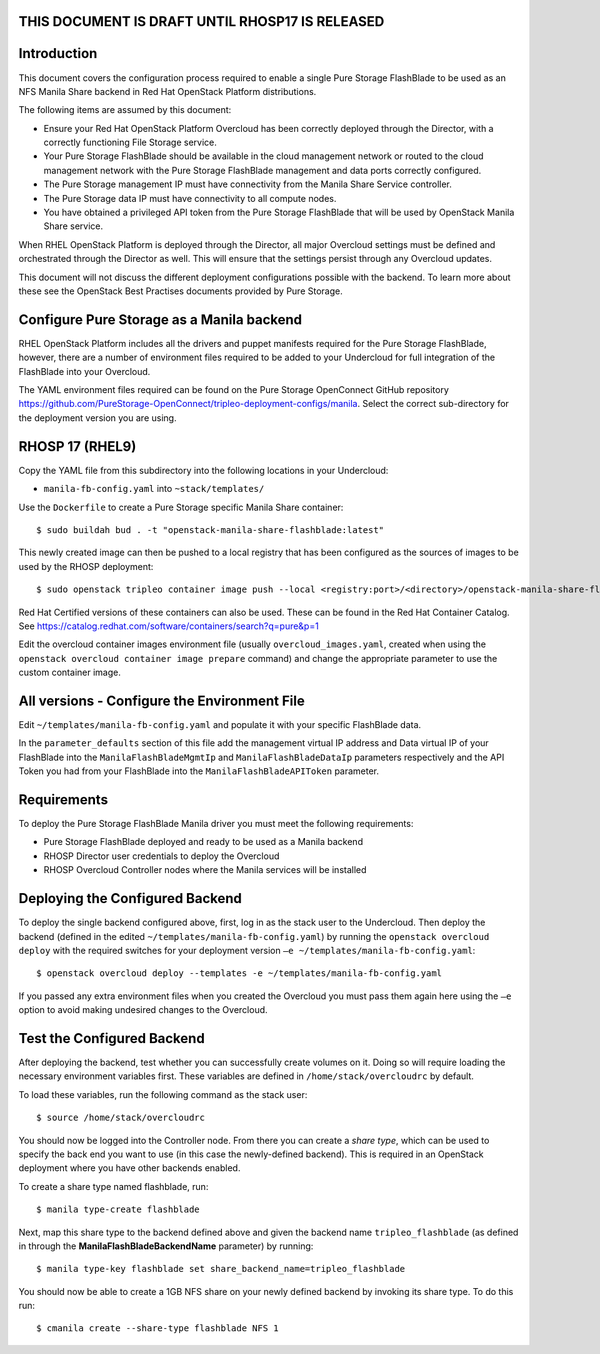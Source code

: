 THIS DOCUMENT IS DRAFT UNTIL RHOSP17 IS RELEASED
================================================

Introduction
============

This document covers the configuration process required to enable a
single Pure Storage FlashBlade to be used as an NFS Manila Share 
backend in Red Hat OpenStack Platform distributions.

The following items are assumed by this document:

-  Ensure your Red Hat OpenStack Platform Overcloud has been correctly
   deployed through the Director, with a correctly functioning File
   Storage service.

-  Your Pure Storage FlashBlade should be available in the cloud management
   network or routed to the cloud management network with the Pure
   Storage FlashBlade management and data ports correctly configured.

-  The Pure Storage management IP must have connectivity from the Manila
   Share Service controller.

-  The Pure Storage data IP must have connectivity to all compute nodes.

-  You have obtained a privileged API token from the Pure Storage
   FlashBlade that will be used by OpenStack Manila Share service.

When RHEL OpenStack Platform is deployed through the Director, all
major Overcloud settings must be defined and orchestrated through the
Director as well. This will ensure that the settings persist through any
Overcloud updates.

This document will not discuss the different deployment configurations
possible with the backend. To learn more about these see the OpenStack
Best Practises documents provided by Pure Storage.

Configure Pure Storage as a Manila backend
==========================================

RHEL OpenStack Platform includes all the drivers and puppet manifests
required for the Pure Storage FlashBlade, however, there are a number of
environment files required to be added to your Undercloud for full
integration of the FlashBlade into your Overcloud.

The YAML environment files required can be found on the Pure Storage OpenConnect
GitHub repository
https://github.com/PureStorage-OpenConnect/tripleo-deployment-configs/manila.
Select the correct sub-directory for the deployment version you are using.

RHOSP 17 (RHEL9)
================

Copy the YAML file from this subdirectory into the following
locations in your Undercloud:

- ``manila-fb-config.yaml`` into ``~stack/templates/``

Use the ``Dockerfile`` to create a Pure Storage specific Manila Share
container::

  $ sudo buildah bud . -t "openstack-manila-share-flashblade:latest"

This newly created image can then be pushed to a local registry that has been configured
as the sources of images to be used by the RHOSP deployment::

  $ sudo openstack tripleo container image push --local <registry:port>/<directory>/openstack-manila-share-flashblade:latest

Red Hat Certified versions of these containers can also be used. These can be found
in the Red Hat Container Catalog. See https://catalog.redhat.com/software/containers/search?q=pure&p=1

Edit the overcloud container images environment file (usually
``overcloud_images.yaml``, created when using the
``openstack overcloud container image prepare`` command) and change the
appropriate parameter to use the custom container image.

All versions - Configure the Environment File
=============================================

Edit ``~/templates/manila-fb-config.yaml`` and populate it with your specific
FlashBlade data.

In the ``parameter_defaults`` section of this file add the management
virtual IP address and Data virtual IP of your FlashBlade into the ``ManilaFlashBladeMgmtIp``
and ``ManilaFlashBladeDataIp`` parameters respectively and the API Token
you had from your FlashBlade into the ``ManilaFlashBladeAPIToken`` parameter.

Requirements
============

To deploy the Pure Storage FlashBlade Manila driver you must meet the following
requirements:

- Pure Storage FlashBlade deployed and ready to be used as a Manila backend
- RHOSP Director user credentials to deploy the Overcloud
- RHOSP Overcloud Controller nodes where the Manila services will be installed  

Deploying the Configured Backend
================================

To deploy the single backend configured above, first, log in as the
stack user to the Undercloud. Then deploy the backend (defined in the
edited ``~/templates/manila-fb-config.yaml``) by running the
``openstack overcloud deploy`` with the required switches for your
deployment version ``–e ~/templates/manila-fb-config.yaml``::

  $ openstack overcloud deploy --templates -e ~/templates/manila-fb-config.yaml

If you passed any extra environment files when you created the Overcloud
you must pass them again here using the ``–e`` option to avoid making
undesired changes to the Overcloud.

Test the Configured Backend
===========================

After deploying the backend, test whether you can successfully create
volumes on it. Doing so will require loading the necessary environment
variables first. These variables are defined in ``/home/stack/overcloudrc``
by default.

To load these variables, run the following command as the stack user::

  $ source /home/stack/overcloudrc

You should now be logged into the Controller node. From there you can
create a *share type*, which can be used to specify the back end you
want to use (in this case the newly-defined backend). This is required
in an OpenStack deployment where you have other backends enabled.

To create a share type named flashblade, run::

  $ manila type-create flashblade

Next, map this share type to the backend defined above and given the
backend name ``tripleo_flashblade`` (as defined in through the
**ManilaFlashBladeBackendName** parameter) by running::

  $ manila type-key flashblade set share_backend_name=tripleo_flashblade

You should now be able to create a 1GB NFS share on your newly defined
backend by invoking its share type. To do this run::

  $ cmanila create --share-type flashblade NFS 1

